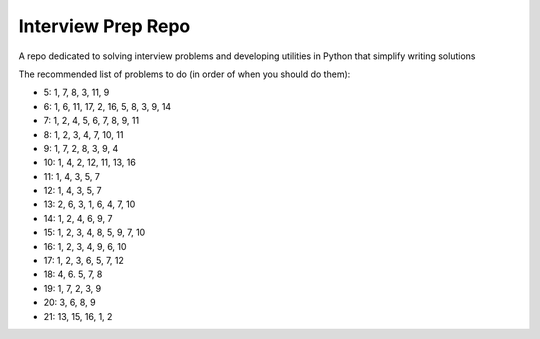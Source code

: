 Interview Prep Repo
========================

A repo dedicated to solving interview problems and developing utilities in Python
that simplify writing solutions



The recommended list of problems to do (in order of when you should do them):

* 5: 1, 7, 8, 3, 11, 9
* 6: 1, 6, 11, 17, 2, 16, 5, 8, 3, 9, 14
* 7: 1, 2, 4, 5, 6, 7, 8, 9, 11
* 8: 1, 2, 3, 4, 7, 10, 11
* 9: 1, 7, 2, 8, 3, 9, 4
* 10: 1, 4, 2, 12, 11, 13, 16
* 11: 1, 4, 3, 5, 7
* 12: 1, 4, 3, 5, 7
* 13: 2, 6, 3, 1, 6, 4, 7, 10
* 14: 1, 2, 4, 6, 9, 7
* 15: 1, 2, 3, 4, 8, 5, 9, 7, 10
* 16: 1, 2, 3, 4, 9, 6, 10
* 17: 1, 2, 3, 6, 5, 7, 12
* 18: 4, 6. 5, 7, 8 
* 19: 1, 7, 2, 3, 9
* 20: 3, 6, 8, 9 
* 21: 13, 15, 16, 1, 2